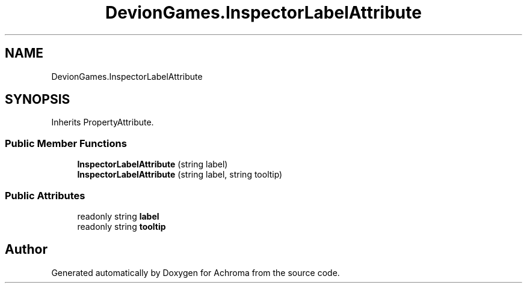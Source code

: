 .TH "DevionGames.InspectorLabelAttribute" 3 "Achroma" \" -*- nroff -*-
.ad l
.nh
.SH NAME
DevionGames.InspectorLabelAttribute
.SH SYNOPSIS
.br
.PP
.PP
Inherits PropertyAttribute\&.
.SS "Public Member Functions"

.in +1c
.ti -1c
.RI "\fBInspectorLabelAttribute\fP (string label)"
.br
.ti -1c
.RI "\fBInspectorLabelAttribute\fP (string label, string tooltip)"
.br
.in -1c
.SS "Public Attributes"

.in +1c
.ti -1c
.RI "readonly string \fBlabel\fP"
.br
.ti -1c
.RI "readonly string \fBtooltip\fP"
.br
.in -1c

.SH "Author"
.PP 
Generated automatically by Doxygen for Achroma from the source code\&.
